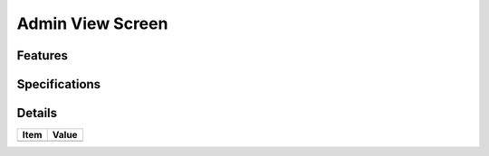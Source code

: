 =================
Admin View Screen
=================

Features
========


Specifications
===============


Details
=======

=====================   =================================
Item                    Value
=====================   =================================
=====================   =================================
